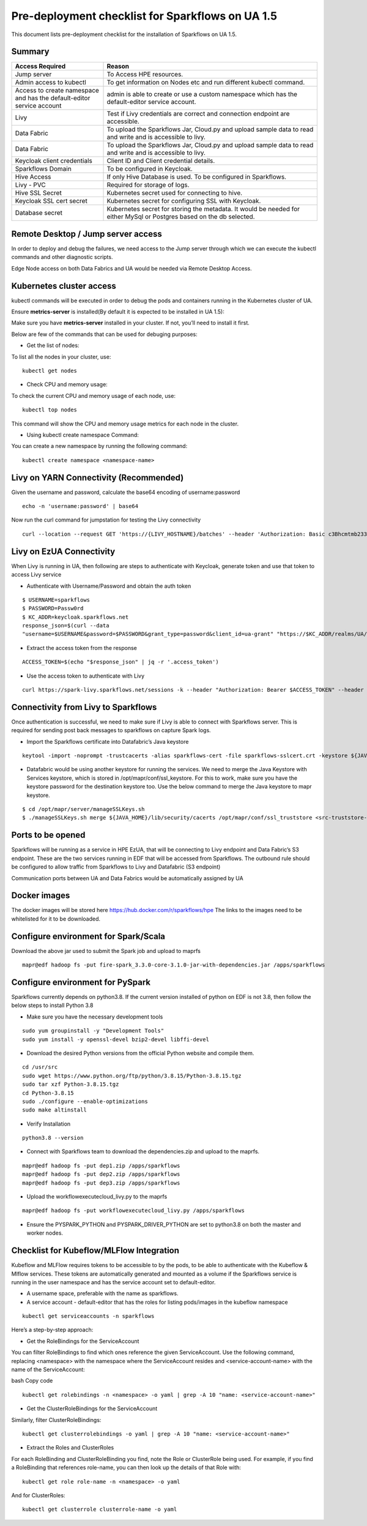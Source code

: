 Pre-deployment checklist for Sparkflows on UA 1.5
==========

This document lists pre-deployment checklist for the installation of Sparkflows on UA 1.5.


Summary
----------------------------------------


.. list-table::
   :widths: 30 70
   :header-rows: 1

   * - Access Required
     - Reason
   * - Jump server
     - To Access HPE resources.
   * - Admin access to kubectl
     - To get information on Nodes etc and run different kubectl command.
   * - Access to create namespace and has the default-editor service account
     - admin is able to create or use a custom namespace which has the default-editor service account.
   * - Livy
     - Test if Livy credentials are correct and connection endpoint are accessible.
   * - Data Fabric
     - To upload the Sparkflows Jar, Cloud.py and upload sample data to read and write and is accessible to livy.
   * - Data Fabric
     - To upload the Sparkflows Jar, Cloud.py and upload sample data to read and write and is accessible to livy.
   * - Keycloak client credentials
     - Client ID and Client credential details.
   * - Sparkflows Domain
     - To be configured in Keycloak.
   * - Hive Access
     - If only Hive Database is used. To be configured in Sparkflows.
   * - Livy - PVC
     - Required for storage of logs.
   * - Hive SSL Secret
     - Kubernetes secret used for connecting to hive.
   * - Keycloak SSL cert secret
     - Kubernetes secret for configuring SSL with Keycloak.
   * - Database secret
     - Kubernetes secret for storing the metadata. It would be needed for either MySql or Postgres based on the db selected.
 
Remote Desktop / Jump server access
----------------------------------------

In order to deploy and debug the failures, we need access to the Jump server through which we can execute the kubectl commands and other diagnostic scripts.

Edge Node access on both Data Fabrics and UA would be needed via Remote Desktop Access.

Kubernetes cluster access
----------------------------------------

kubectl commands will be executed in order to debug the pods and containers running in the Kubernetes cluster of UA.

Ensure **metrics-server** is installed(By default it is expected to be installed in UA 1.5):

Make sure you have **metrics-server** installed in your cluster. If not, you’ll need to install it first. 

Below are few of the commands that can be used for debuging purposes:

* Get the list of nodes:

To list all the nodes in your cluster, use::

	kubectl get nodes
	
* Check CPU and memory usage:

To check the current CPU and memory usage of each node, use::

	kubectl top nodes
	
This command will show the CPU and memory usage metrics for each node in the cluster.

* Using kubectl create namespace Command:

You can create a new namespace by running the following command::

	kubectl create namespace <namespace-name>
	
Livy on YARN Connectivity (Recommended)
----------------------------------------

Given the username and password, calculate the base64 encoding of username:password

::

	echo -n 'username:password' | base64

Now run the curl command for jumpstation for testing the Livy connectivity

::

	curl --location --request GET 'https://{LIVY_HOSTNAME}/batches' --header 'Authorization: Basic c3Bhcmtmb233OkFkbWluMTIzNA=='--header 'Content-Type: application/json'

Livy on EzUA Connectivity 
----------------------------------------

When Livy is running in UA, then following are steps to authenticate with Keycloak, generate token and use that token to access Livy service

* Authenticate with Username/Password and obtain the auth token

::
 
	$ USERNAME=sparkflows
	$ PASSWORD=Passw0rd
	$ KC_ADDR=keycloak.sparkflows.net
	response_json=$(curl --data
	"username=$USERNAME&password=$PASSWORD&grant_type=password&client_id=ua-grant" "https://$KC_ADDR/realms/UA/protocol/openid-connect/token")

* Extract the access token from the response

::

	ACCESS_TOKEN=$(echo "$response_json" | jq -r '.access_token')

* Use the access token to authenticate with Livy

::

	curl https://spark-livy.sparkflows.net/sessions -k --header "Authorization: Bearer $ACCESS_TOKEN" --header 'Content-Type: application/json'

Connectivity from Livy to Sparkflows
----------------------------------------

Once authentication is successful, we need to make sure if Livy is able to connect with Sparkflows server. This is required for sending post back messages to sparkflows on capture Spark logs.

* Import the Sparkflows certificate into Datafabric’s Java keystore

::

	keytool -import -noprompt -trustcacerts -alias sparkflows-cert -file sparkflows-sslcert.crt -keystore ${JAVA_HOME}/lib/security/cacerts -storepass changeit

* Datafabric would be using another keystore for running the services. We need to merge the Java Keystore with Services keystore, which is stored in /opt/mapr/conf/ssl_keystore. For this to work, make sure you have the keystore password for the destination keystore too. Use the below command to merge the Java keystore to mapr keystore.

::

	$ cd /opt/mapr/server/manageSSLKeys.sh
	$ ./manageSSLKeys.sh merge ${JAVA_HOME}/lib/security/cacerts /opt/mapr/conf/ssl_truststore <src-truststore-password> <destination-truststore-password>

Ports to be opened
----------------------------------------

Sparkflows will be running as a service in HPE EzUA, that will be connecting to Livy endpoint and Data Fabric’s S3 endpoint. These are the two services running in EDF that will be accessed from Sparkflows. The outbound rule should be configured to allow traffic from Sparkflows to Livy and Datafabric (S3 endpoint)

Communication ports between UA and Data Fabrics would be automatically assigned by UA

Docker images 
----------------------------------------

The docker images will be stored here https://hub.docker.com/r/sparkflows/hpe
The links to the images need to be whitelisted for it to be downloaded.

Configure environment for Spark/Scala
----------------------------------------

Download the above jar used to submit the Spark job and upload to maprfs 

::

	mapr@edf hadoop fs -put fire-spark_3.3.0-core-3.1.0-jar-with-dependencies.jar /apps/sparkflows

Configure environment for PySpark 
----------------------------------------

Sparkflows currently depends on python3.8. If the current version installed of python on EDF is not 3.8, then follow the below steps to install Python 3.8

* Make sure you have the necessary development tools

::

	sudo yum groupinstall -y "Development Tools"
	sudo yum install -y openssl-devel bzip2-devel libffi-devel

* Download the desired Python versions from the official Python website and compile them.

::

	cd /usr/src
	sudo wget https://www.python.org/ftp/python/3.8.15/Python-3.8.15.tgz
	sudo tar xzf Python-3.8.15.tgz
	cd Python-3.8.15
	sudo ./configure --enable-optimizations
	sudo make altinstall

* Verify Installation

::

	python3.8 --version

* Connect with Sparkflows team to download the dependencies.zip and upload to the maprfs. 

::
            
	mapr@edf hadoop fs -put dep1.zip /apps/sparkflows
	mapr@edf hadoop fs -put dep2.zip /apps/sparkflows
	mapr@edf hadoop fs -put dep3.zip /apps/sparkflows

* Upload the workflowexecutecloud_livy.py to the maprfs

::

	mapr@edf hadoop fs -put workflowexecutecloud_livy.py /apps/sparkflows

* Ensure the PYSPARK_PYTHON and PYSPARK_DRIVER_PYTHON are set to python3.8 on both the master and worker nodes.

Checklist for Kubeflow/MLFlow Integration
----------------------------------------

Kubeflow and MLFlow requires tokens to be accessible to by the pods, to be able to authenticate with the Kubeflow & Mlflow services. These tokens are automatically generated and mounted as a volume if the Sparkflows service is running in the user namespace and has the service account set to default-editor.

* A username space, preferable with the name as sparkflows.
* A service account - default-editor that has the roles for listing pods/images in the kubeflow  namespace 

::

	kubectl get serviceaccounts -n sparkflows

Here’s a step-by-step approach:

* Get the RoleBindings for the ServiceAccount
You can filter RoleBindings to find which ones reference the given ServiceAccount. Use the following command, replacing <namespace> with the namespace where the ServiceAccount resides and <service-account-name> with the name of the ServiceAccount:

bash
Copy code

::

	kubectl get rolebindings -n <namespace> -o yaml | grep -A 10 "name: <service-account-name>"
	
* Get the ClusterRoleBindings for the ServiceAccount

Similarly, filter ClusterRoleBindings:

::

	kubectl get clusterrolebindings -o yaml | grep -A 10 "name: <service-account-name>"

* Extract the Roles and ClusterRoles

For each RoleBinding and ClusterRoleBinding you find, note the Role or ClusterRole being used. For example, if you find a RoleBinding that references role-name, you can then look up the details of that Role with:

::

	kubectl get role role-name -n <namespace> -o yaml

And for ClusterRoles:

::

	kubectl get clusterrole clusterrole-name -o yaml
